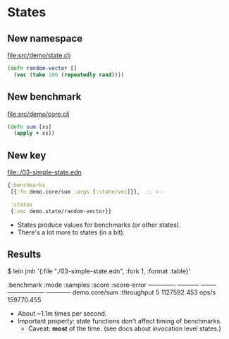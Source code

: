 






* States

** New namespace

file:src/demo/state.clj
#+BEGIN_SRC clojure
(defn random-vector []
  (vec (take 100 (repeatedly rand))))
#+END_SRC

** New benchmark

file:src/demo/core.clj
#+BEGIN_SRC clojure
(defn sum [xs]
  (apply + xs))  
#+END_SRC

** New key

file:./03-simple-state.edn
#+BEGIN_SRC clojure
{:benchmarks
 [{:fn demo.core/sum :args [:state/vec]}],  ;; <--

 :states
 {:vec demo.state/random-vector}}
#+END_SRC

- States produce values for benchmarks (or other states).
- There's a lot more to states (in a bit).

** Results

$ lein jmh '{:file "./03-simple-state.edn", :fork 1, :format :table}'

:benchmark     :mode        :samples  :score              :score-error
-------------  -----------  --------  ------------------  ------------
demo.core/sum  :throughput  5         1127592.453  ops/s  159770.455

- About ~1.1m times per second.
- Important property: state functions don't affect timing of benchmarks.
  - Caveat: *most* of the time. (see docs about invocation level states.)
